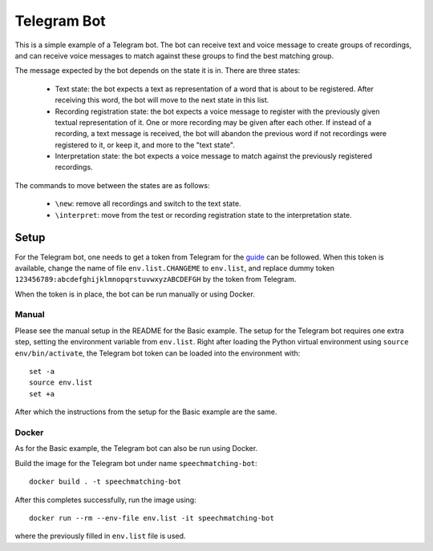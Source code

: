 Telegram Bot
############

This is a simple example of a Telegram bot. The bot can receive text and voice
message to create groups of recordings, and can receive voice messages to match
against these groups to find the best matching group.

The message expected by the bot depends on the state it is in. There are three
states:

 - Text state: the bot expects a text as representation of a word that is about
   to be registered. After receiving this word, the bot will move to the next
   state in this list.

 - Recording registration state: the bot expects a voice message to register with
   the previously given textual representation of it. One or more recording
   may be given after each other. If instead of a recording, a text message is
   received, the bot will abandon the previous word if not recordings were
   registered to it, or keep it, and more to the "text state".

 - Interpretation state: the bot expects a voice message to match against
   the previously registered recordings.

The commands to move between the states are as follows:

 - ``\new``: remove all recordings and switch to the text state.

 - ``\interpret``: move from the test or recording registration state to the
   interpretation state.

Setup
*****

For the Telegram bot, one needs to get a token from Telegram for the `guide`_
can be followed. When this token is available, change the name of file
``env.list.CHANGEME`` to ``env.list``, and replace dummy token
``123456789:abcdefghijklmnopqrstuvwxyzABCDEFGH`` by the token from Telegram.

When the token is in place, the bot can be run manually or using Docker.

.. _guide: https://core.telegram.org/bots/features#botfather

Manual
======

Please see the manual setup in the README for the Basic example. The setup for
the Telegram bot requires one extra step, setting the environment variable from
``env.list``. Right after loading the Python virtual environment using
``source env/bin/activate``, the Telegram bot token can be loaded into the
environment with::

    set -a
    source env.list
    set +a

After which the instructions from the setup for the Basic example are the same.

Docker
======

As for the Basic example, the Telegram bot can also be run using Docker.

Build the image for the Telegram bot under name ``speechmatching-bot``::

    docker build . -t speechmatching-bot

After this completes successfully, run the image using::

    docker run --rm --env-file env.list -it speechmatching-bot

where the previously filled in ``env.list`` file is used.

